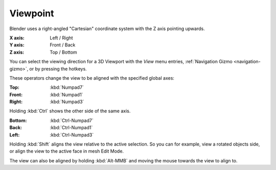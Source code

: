 .. _bpy.ops.view3d.view_axis:

*********
Viewpoint
*********

Blender uses a right-angled "Cartesian" coordinate system with the Z axis pointing upwards.

:X axis: Left / Right
:Y axis: Front / Back
:Z axis: Top / Bottom

You can select the viewing direction for a 3D Viewport with the *View* menu entries,
:ref:`Navigation Gizmo <navigation-gizmo>`, or by pressing the hotkeys.

These operators change the view to be aligned with the specified global axes:

:Top: :kbd:`Numpad7`
:Front: :kbd:`Numpad1`
:Right: :kbd:`Numpad3`

Holding :kbd:`Ctrl` shows the other side of the same axis.

:Bottom: :kbd:`Ctrl-Numpad7`
:Back: :kbd:`Ctrl-Numpad1`
:Left: :kbd:`Ctrl-Numpad3`

Holding :kbd:`Shift` aligns the view relative to the active selection.
So you can for example, view a rotated objects side, or align the view to the active face in mesh Edit Mode.

The view can also be aligned by holding :kbd:`Alt-MMB` and moving the mouse towards the view to align to.
